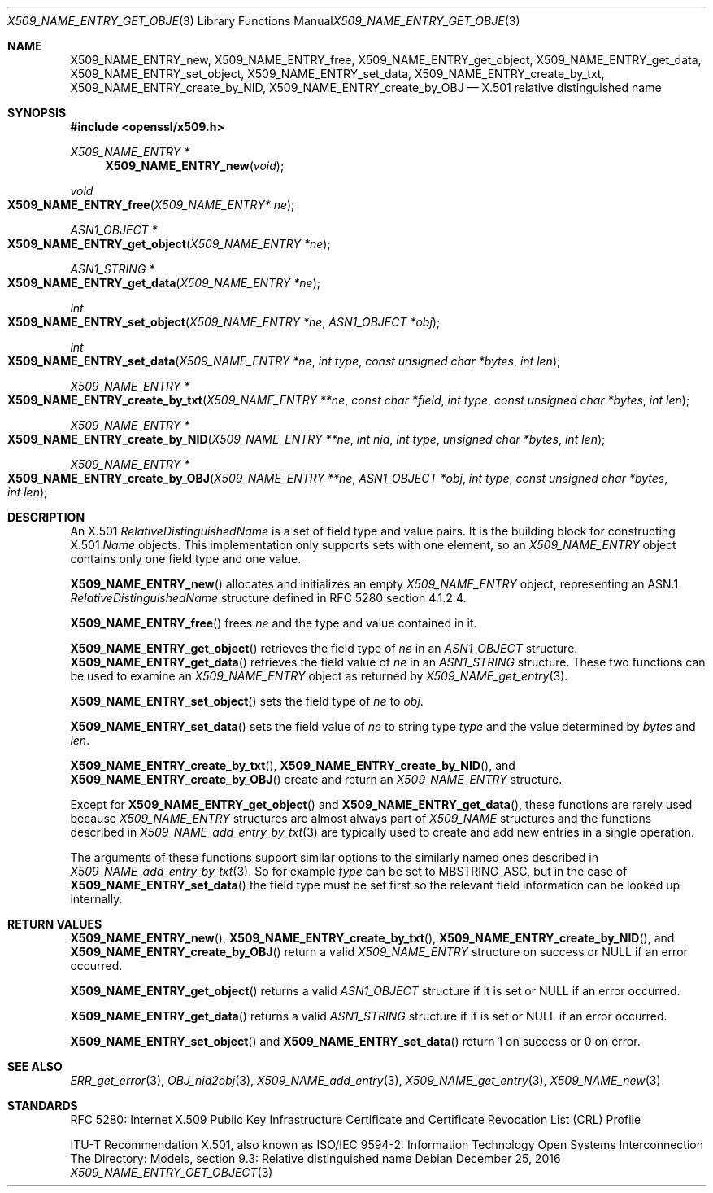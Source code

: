 .\" $OpenBSD: X509_NAME_ENTRY_get_object.3,v 1.6 2016/12/25 22:15:10 schwarze Exp $
.\" full merge up to: OpenSSL aebb9aac Jul 19 09:27:53 2016 -0400
.\" selective merge up to: OpenSSL 61f805c1 Jan 16 01:01:46 2018 +0800
.\"
.\" This file is a derived work.
.\" The changes are covered by the following Copyright and license:
.\"
.\" Copyright (c) 2016 Ingo Schwarze <schwarze@openbsd.org>
.\"
.\" Permission to use, copy, modify, and distribute this software for any
.\" purpose with or without fee is hereby granted, provided that the above
.\" copyright notice and this permission notice appear in all copies.
.\"
.\" THE SOFTWARE IS PROVIDED "AS IS" AND THE AUTHOR DISCLAIMS ALL WARRANTIES
.\" WITH REGARD TO THIS SOFTWARE INCLUDING ALL IMPLIED WARRANTIES OF
.\" MERCHANTABILITY AND FITNESS. IN NO EVENT SHALL THE AUTHOR BE LIABLE FOR
.\" ANY SPECIAL, DIRECT, INDIRECT, OR CONSEQUENTIAL DAMAGES OR ANY DAMAGES
.\" WHATSOEVER RESULTING FROM LOSS OF USE, DATA OR PROFITS, WHETHER IN AN
.\" ACTION OF CONTRACT, NEGLIGENCE OR OTHER TORTIOUS ACTION, ARISING OUT OF
.\" OR IN CONNECTION WITH THE USE OR PERFORMANCE OF THIS SOFTWARE.
.\"
.\" The original file was written by Dr. Stephen Henson <steve@openssl.org>.
.\" Copyright (c) 2002, 2005, 2006, 2017 The OpenSSL Project.
.\" All rights reserved.
.\"
.\" Redistribution and use in source and binary forms, with or without
.\" modification, are permitted provided that the following conditions
.\" are met:
.\"
.\" 1. Redistributions of source code must retain the above copyright
.\"    notice, this list of conditions and the following disclaimer.
.\"
.\" 2. Redistributions in binary form must reproduce the above copyright
.\"    notice, this list of conditions and the following disclaimer in
.\"    the documentation and/or other materials provided with the
.\"    distribution.
.\"
.\" 3. All advertising materials mentioning features or use of this
.\"    software must display the following acknowledgment:
.\"    "This product includes software developed by the OpenSSL Project
.\"    for use in the OpenSSL Toolkit. (http://www.openssl.org/)"
.\"
.\" 4. The names "OpenSSL Toolkit" and "OpenSSL Project" must not be used to
.\"    endorse or promote products derived from this software without
.\"    prior written permission. For written permission, please contact
.\"    openssl-core@openssl.org.
.\"
.\" 5. Products derived from this software may not be called "OpenSSL"
.\"    nor may "OpenSSL" appear in their names without prior written
.\"    permission of the OpenSSL Project.
.\"
.\" 6. Redistributions of any form whatsoever must retain the following
.\"    acknowledgment:
.\"    "This product includes software developed by the OpenSSL Project
.\"    for use in the OpenSSL Toolkit (http://www.openssl.org/)"
.\"
.\" THIS SOFTWARE IS PROVIDED BY THE OpenSSL PROJECT ``AS IS'' AND ANY
.\" EXPRESSED OR IMPLIED WARRANTIES, INCLUDING, BUT NOT LIMITED TO, THE
.\" IMPLIED WARRANTIES OF MERCHANTABILITY AND FITNESS FOR A PARTICULAR
.\" PURPOSE ARE DISCLAIMED.  IN NO EVENT SHALL THE OpenSSL PROJECT OR
.\" ITS CONTRIBUTORS BE LIABLE FOR ANY DIRECT, INDIRECT, INCIDENTAL,
.\" SPECIAL, EXEMPLARY, OR CONSEQUENTIAL DAMAGES (INCLUDING, BUT
.\" NOT LIMITED TO, PROCUREMENT OF SUBSTITUTE GOODS OR SERVICES;
.\" LOSS OF USE, DATA, OR PROFITS; OR BUSINESS INTERRUPTION)
.\" HOWEVER CAUSED AND ON ANY THEORY OF LIABILITY, WHETHER IN CONTRACT,
.\" STRICT LIABILITY, OR TORT (INCLUDING NEGLIGENCE OR OTHERWISE)
.\" ARISING IN ANY WAY OUT OF THE USE OF THIS SOFTWARE, EVEN IF ADVISED
.\" OF THE POSSIBILITY OF SUCH DAMAGE.
.\"
.Dd $Mdocdate: December 25 2016 $
.Dt X509_NAME_ENTRY_GET_OBJECT 3
.Os
.Sh NAME
.Nm X509_NAME_ENTRY_new ,
.Nm X509_NAME_ENTRY_free ,
.Nm X509_NAME_ENTRY_get_object ,
.Nm X509_NAME_ENTRY_get_data ,
.Nm X509_NAME_ENTRY_set_object ,
.Nm X509_NAME_ENTRY_set_data ,
.Nm X509_NAME_ENTRY_create_by_txt ,
.Nm X509_NAME_ENTRY_create_by_NID ,
.Nm X509_NAME_ENTRY_create_by_OBJ
.\" In the following line, "X.501" is not a typo.
.\" This object defined in X.501, not in X.509.
.Nd X.501 relative distinguished name
.Sh SYNOPSIS
.In openssl/x509.h
.Ft X509_NAME_ENTRY *
.Fn X509_NAME_ENTRY_new void
.Ft void
.Fo X509_NAME_ENTRY_free
.Fa "X509_NAME_ENTRY* ne"
.Fc
.Ft ASN1_OBJECT *
.Fo X509_NAME_ENTRY_get_object
.Fa "X509_NAME_ENTRY *ne"
.Fc
.Ft ASN1_STRING *
.Fo X509_NAME_ENTRY_get_data
.Fa "X509_NAME_ENTRY *ne"
.Fc
.Ft int
.Fo X509_NAME_ENTRY_set_object
.Fa "X509_NAME_ENTRY *ne"
.Fa "ASN1_OBJECT *obj"
.Fc
.Ft int
.Fo X509_NAME_ENTRY_set_data
.Fa "X509_NAME_ENTRY *ne"
.Fa "int type"
.Fa "const unsigned char *bytes"
.Fa "int len"
.Fc
.Ft X509_NAME_ENTRY *
.Fo X509_NAME_ENTRY_create_by_txt
.Fa "X509_NAME_ENTRY **ne"
.Fa "const char *field"
.Fa "int type"
.Fa "const unsigned char *bytes"
.Fa "int len"
.Fc
.Ft X509_NAME_ENTRY *
.Fo X509_NAME_ENTRY_create_by_NID
.Fa "X509_NAME_ENTRY **ne"
.Fa "int nid"
.Fa "int type"
.Fa "unsigned char *bytes"
.Fa "int len"
.Fc
.Ft X509_NAME_ENTRY *
.Fo X509_NAME_ENTRY_create_by_OBJ
.Fa "X509_NAME_ENTRY **ne"
.Fa "ASN1_OBJECT *obj"
.Fa "int type"
.Fa "const unsigned char *bytes"
.Fa "int len"
.Fc
.Sh DESCRIPTION
An X.501
.Vt RelativeDistinguishedName
is a set of field type and value pairs.
It is the building block for constructing X.501
.Vt Name
objects.
This implementation only supports sets with one element, so an
.Vt X509_NAME_ENTRY
object contains only one field type and one value.
.Pp
.Fn X509_NAME_ENTRY_new
allocates and initializes an empty
.Vt X509_NAME_ENTRY
object, representing an ASN.1
.Vt RelativeDistinguishedName
structure defined in RFC 5280 section 4.1.2.4.
.Pp
.Fn X509_NAME_ENTRY_free
frees
.Fa ne
and the type and value contained in it.
.Pp
.Fn X509_NAME_ENTRY_get_object
retrieves the field type of
.Fa ne
in an
.Vt ASN1_OBJECT
structure.
.Fn X509_NAME_ENTRY_get_data
retrieves the field value of
.Fa ne
in an
.Vt ASN1_STRING
structure.
These two functions can be used to examine an
.Vt X509_NAME_ENTRY
object as returned by
.Xr X509_NAME_get_entry 3 .
.Pp
.Fn X509_NAME_ENTRY_set_object
sets the field type of
.Fa ne
to
.Fa obj .
.Pp
.Fn X509_NAME_ENTRY_set_data
sets the field value of
.Fa ne
to string type
.Fa type
and the value determined by
.Fa bytes
and
.Fa len .
.Pp
.Fn X509_NAME_ENTRY_create_by_txt ,
.Fn X509_NAME_ENTRY_create_by_NID ,
and
.Fn X509_NAME_ENTRY_create_by_OBJ
create and return an
.Vt X509_NAME_ENTRY
structure.
.Pp
Except for
.Fn X509_NAME_ENTRY_get_object
and
.Fn X509_NAME_ENTRY_get_data ,
these functions are rarely used because
.Vt X509_NAME_ENTRY
structures are almost always part of
.Vt X509_NAME
structures and the functions described in
.Xr X509_NAME_add_entry_by_txt 3
are typically used to create and add new entries in a single operation.
.Pp
The arguments of these functions support similar options to the
similarly named ones described in
.Xr X509_NAME_add_entry_by_txt 3 .
So for example
.Fa type
can be set to
.Dv MBSTRING_ASC ,
but in the case of
.Fn X509_NAME_ENTRY_set_data
the field type must be set first so the relevant field information
can be looked up internally.
.Sh RETURN VALUES
.Fn X509_NAME_ENTRY_new ,
.Fn X509_NAME_ENTRY_create_by_txt ,
.Fn X509_NAME_ENTRY_create_by_NID ,
and
.Fn X509_NAME_ENTRY_create_by_OBJ
return a valid
.Vt X509_NAME_ENTRY
structure on success or
.Dv NULL
if an error occurred.
.Pp
.Fn X509_NAME_ENTRY_get_object
returns a valid
.Vt ASN1_OBJECT
structure if it is set or
.Dv NULL
if an error occurred.
.Pp
.Fn X509_NAME_ENTRY_get_data
returns a valid
.Vt ASN1_STRING
structure if it is set or
.Dv NULL
if an error occurred.
.Pp
.Fn X509_NAME_ENTRY_set_object
and
.Fn X509_NAME_ENTRY_set_data
return 1 on success or 0 on error.
.Sh SEE ALSO
.Xr ERR_get_error 3 ,
.Xr OBJ_nid2obj 3 ,
.Xr X509_NAME_add_entry 3 ,
.Xr X509_NAME_get_entry 3 ,
.Xr X509_NAME_new 3
.Sh STANDARDS
RFC 5280: Internet X.509 Public Key Infrastructure Certificate and
Certificate Revocation List (CRL) Profile
.Pp
ITU-T Recommendation X.501, also known as ISO/IEC 9594-2: Information
Technology  Open Systems Interconnection  The Directory: Models,
section 9.3: Relative distinguished name
